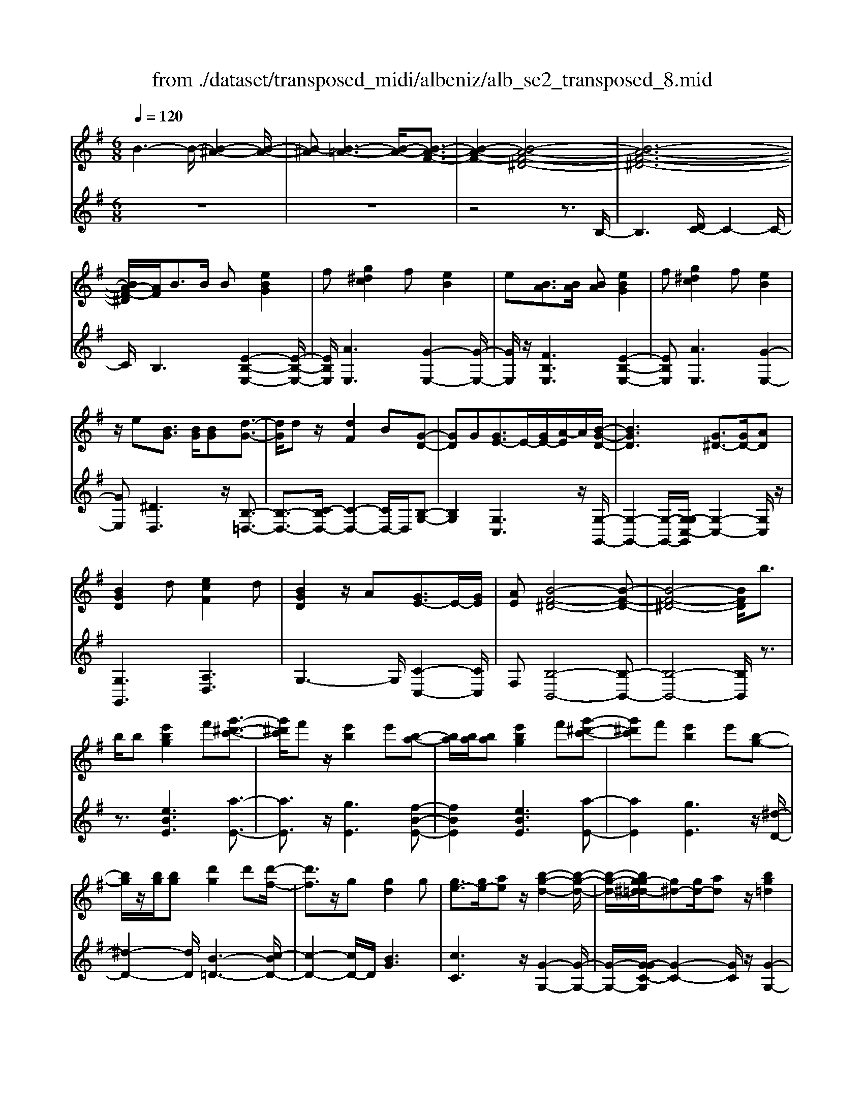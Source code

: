 X: 1
T: from ./dataset/transposed_midi/albeniz/alb_se2_transposed_8.mid
M: 6/8
L: 1/8
Q:1/4=120
% Last note suggests minor mode tune
K:G % 1 sharps
V:1
%%MIDI program 0
B3- B/2-[B-^A-]2[B-A-]/2| \
[B-^A][B-=A-]3[B-A-]/2[B-A-F-]3/2| \
[B-A-F-]2[B-A-F-^D-]4| \
[B-A-F-^D-]6|
[BA-F-^D]/2[AF]/2B3/2B/2 B[eBG]2| \
f[g^dc]2 f[eB]2| \
e[BA]3/2[BA]/2 [BA][eBG]2| \
f[g^dc]2 f[eB]2|
z/2e[BG]3/2 [BG]/2[BG][d-G-]3/2| \
[dG]/2dz/2[dF]2B[G-D-]| \
[GD]G[GE-]3/2E/2-[GE-]/2[A-E]/2A/2[B-G-D-]/2| \
[BGD]3 [G^D-]3/2[GD-]/2[AD]|
[BGD]2d [ecF]2d| \
[BGD]2z/2A[GE-]3/2E/2-[GE]/2| \
[AE][B-F-^D-]4[B-F-D-]| \
[B-F-^D-]4[BFD]/2b3/2|
b/2b[e'bg]2f'[g'-^d'-c'-]3/2| \
[g'^d'c']/2f'z/2[e'b]2e'[b-a-]| \
[ba]/2[ba]/2[ba][e'bg]2f'[g'-^d'-c'-]| \
[g'^d'c']f'[e'b]2e'[b-g-]|
[bg]/2z/2[bg]/2[bg][d'g]2d'[d'-f-]/2| \
[d'f]3/2z/2g [gd]2g| \
[ge-]3/2[ge-]/2[ae] z/2[b-g-d-]2[b-g-d-]/2| \
[b-g-d-]/2[bg-g^d-=d]/2[g^d-][gd-]/2[ad]z/2[bg=d]2|
d'[e'c'f]2 d'[bgd]2| \
z/2a[ge-]3/2 [ge-]/2e/2-[ae][b-f-^d-]| \
[b-f-^d-]6| \
[bf^d]3 B3/2B/2B|
[dB^G]2e [=g=f-B-^G-]/2[fBG]3/2e| \
[dB^G]2d [G=F-]3/2[AF-]/2[BF]| \
[dB^G]2e =g/2[=fB^G]2e/2-| \
e/2[dB^G]2d[e'd'be]3/2[e'd'=ge]/2[e'-d'-^g-e-]/2|
[e'd'^ge]/2[e''c''a'e']2[c''e'c'][c''e'c']3/2[b'e'b]/2[a'-e'-a-]/2| \
[a'e'a]/2[b'd'b]3/2[d'b^g]/2[e'bg][=g'=f'-b-^g-]/2[f'bg][e'bg]/2[d'-b-g-]/2| \
[d'b^g]/2[c'a]3/2[^d'c'a]/2[e'c'a][c''e'c']3/2[b'e'b]/2[a'-e'-a-]/2| \
[a'e'a]/2[b'd'b]3/2[d'b^g]/2[e'bg][=g'=f'-b-^g-]/2[f'bg][e'bg]/2[d'-b-g-]/2|
[d'b^g]/2[c'a]3/2[^d'c'a]/2[e'c'a][b'-e'b]3/2[b'-e']/2[b'-b-]/2| \
[b'b]/2[a'-e'a]3/2[a'-e']/2[a'a]/2 f'/2[a'f'-^d'-b-a-]/2[f'd'ba]e'/2f'/2-| \
f'/2[g'-bg]3/2[g'-e']/2[g'b][b'g'e'b]3/2e'/2b/2-| \
b/2[f'-bf]3/2[f'-b]/2[f'f][f'e'-^a-]3/2[g'e'-a-]/2[f'-e'-a-]/2|
[f'e'^a]/2[b'f'b]3z3/2b/2b/2-| \
b/2[c'a-f-]3/2[e'a-f-]/2[g'af]z/2[b'e'-c'-]3/2[a'e'-c'-]/2| \
[e'e'c'][f'b-a-]3/2[g'b-a-]/2 [f'ba][a'^d'c']3/2[g'd'b]/2| \
[f'^d'a][e'bg]3/2[f'c'a]/2 [e'bg][=d'af]3/2[e'bg]/2|
[c'ge][bf^d]3z2| \
B/2B[cA-F-]3/2 [eA-F-]/2[gAF][be-c-]3/2| \
[ae-c-]/2[eec][fB-A-]3/2 [gB-A-]/2[fBA][a^d-c-]3/2| \
[g^d-c-]/2[fdc]z/2[eBG]3/2[fcA]/2[eBG][=d-A-F-]|
[dAF]/2[eBG]/2[cGE]z/2[BF]3[B-A-]/2| \
[BA-][BA-]/2[BA][eBG]2f[g-^d-c-]/2| \
[g^dc]3/2z/2f [eBG]2e| \
[BA]3/2[BA]/2[BA] [eBG]2f|
[g^dc]2f z/2[eBG]2e/2-| \
e/2[BG]3/2[BG]/2[BG][dG]2z/2| \
d[dF]2 Bz/2[G-D-]3/2| \
[GD]/2G[GE-]3/2 [GE-]/2[AE-]E/2[B-G-D-]|
[B-G-D-]2[BG-G^D-=D]/2[G^D-][GD-]/2D/2-[AD][B-G-=D-]/2| \
[BGD]3/2d[ecF]2dz/2| \
[BGD]2A z/2[G-E-]3/2[GGE-]/2[A-E-E]/2| \
[AE]/2z/2[B-F-^D-]4[B-F-D-]|
[B-F-^D-]4[BFD]B-| \
B/2B/2B[dB^G]2e/2>=g/2[=f-B-^G-]| \
[=fB^G]e[dBG]2d[G-F-]| \
[^G=F-]/2[AF-]/2[BF]z/2[dBG]2e/2-[=ge]/2[f-B-^G-]/2|
[=fB^G]3/2e[dBG]2d[e'-d'-b-e-]/2| \
[e'd'be][e'd'ge]/2[e'd'^ge][e''-c''-a'-e'-]3[e''-c''-a'-e'-]/2| \
[e''c''a'e']3 z3| \
[fec]3/2[gec]/2[aec] z/2[c'-a-e-c-]2[c'-a-e-c-]/2|
[c'aec]/2[afe]3/2[bfe]/2[c'fe][f'-c'-f-e-]2[f'-c'-f-e-]/2| \
[f'c'fe]2[ec-A-]3/2[fc-A-]/2[ecA]z/2[b-e-B-]/2| \
[b-e-B-]2[beB]/2z3/2B/2B[c-A-F-]/2| \
[cA-F-][eA-F-]/2[fAF]z/2 [ae-c-]3/2[be-c-]/2[c'ec]|
[b-e-B-]3 [beB]/2[e^A-]3/2[=a^A-]/2[g-A-]/2| \
[g^A]/2[=f=A-]3/2[aA-]/2[eA]/2 ^d/2e/2[dA-]3/2[^cA-]/2| \
[^dA-][e-AG-]/2[eG]3[BAF-]3/2| \
[BAF-]/2[BAF][eBG]2f[g-^d-c-]3/2|
[g^dc]/2f[eB]2e[BA]3/2| \
[BA]/2[BA][eBG]2f[g-^d-c-]3/2| \
[g^dc]/2f[eB]2z/2e[B-G-]| \
[BG]/2[BG]/2[BG][dG]2dz/2[d-F-]/2|
[dF]3/2B[GD]2Gz/2| \
[GE-]3/2[GE-]/2[AE] [B-G-D-]3| \
[BGD]/2[G^D-]3/2[GD-]/2[AD][BG=D]2d/2-| \
d/2[ecF]2d[BGD]2z/2|
A[GE-]3/2E/2- [GE]/2[AE][B-F-^D-]3/2| \
[B-F-^D-]6| \
[BF^D]2b3/2b/2b[e'-b-g-]| \
[e'bg]f'[g'^d'c']2f'z/2[e'-b-]/2|
[e'b]3/2e'[ba]3/2[ba]/2[ba][e'-b-g-]/2| \
[e'bg]3/2f'[g'^d'c']2f'[e'-b-]/2| \
[e'b]3/2e'[bg]3/2z/2[bg]/2[bg]| \
[d'g]2d' [d'f]2z/2g/2-|
g/2[gd]2g[ge-]3/2[ge-]/2e/2-| \
[a-e]/2a/2[b-g-d-]3[bg-g^d-=d]/2[g^d-][gd-]/2| \
^d/2-[a-d]/2a/2[bg=d]2d'[e'-c'-f-]3/2| \
[e'c'f]/2d'[bgd]2z/2a[g-e-]|
[ge-]/2[ge-]/2e/2-[ae][b-f-^d-]3[b-f-d-]/2| \
[b-f-^d-]6| \
[bf^d]/2B3/2B/2B[=dB^G]2e/2-| \
e/2[g=f-B-^G-]/2[fBG]3/2e[dBG]2d/2-|
d/2[^G=F-]3/2[AF-]/2[BF][dBG]2e/2-| \
e/2g/2[=fB^G]2 e[dBG]2| \
d[e'd'be]3/2[e'd'ge]/2 [e'd'^ge][e''c''a'e']2| \
[c''e'c'][c''e'c']3/2[b'e'b]/2 [a'e'a][b'd'b]3/2[d'b^g]/2|
[e'b^g][=g'=f'-b-^g-]/2[f'bg][e'bg]/2 [d'bg][c'a]3/2[^d'c'a]/2| \
[e'c'a][c''e'c']3/2[b'e'b]/2 [a'e'a][b'd'b]3/2[d'b^g]/2| \
[e'b^g][=g'=f'-b-^g-]/2[f'bg][e'bg]/2 [d'bg][c'a]3/2[^d'c'a]/2| \
[e'c'a][b'-e'b]3/2[b'-e']/2 [b'b][a'-e'a]3/2[a'-e']/2|
[a'a]/2f'/2[a'f'-^d'-b-a-]/2[f'd'ba]e'/2 f'[g'-bg]3/2[g'-e']/2| \
[g'b][b'g'e'b]3/2e'/2 b[f'-bf]3/2[f'-b]/2| \
[f'f][f'e'-^a-]3/2[g'e'-a-]/2 [f'e'a][b'-f'-b-]2| \
[b'f'b]z3/2b/2 b[c'a-f-]3/2[e'a-f-]/2|
[g'af]z/2[b'e'-c'-]3/2 [a'e'-c'-]/2[e'e'c'][f'b-a-]3/2| \
[g'b-a-]/2[f'ba][a'^d'c']3/2 [g'd'b]/2[f'd'a][e'bg]3/2| \
[f'c'a]/2[e'bg][d'af]3/2 [e'bg]/2[c'ge][b-f-^d-]3/2| \
[bf^d]3/2z2B/2B[c-A-F-]|
[cA-F-]/2[eA-F-]/2[gAF][be-c-]3/2[ae-c-]/2[eec][f-B-A-]| \
[fB-A-]/2[gB-A-]/2[fBA][a^d-c-]3/2[gd-c-]/2[fdc]z/2[e-B-G-]/2| \
[eBG][fcA]/2[eBG][dAF]3/2[eBG]/2[cGE]z/2| \
[BF]3 [BA-]3/2[BA-]/2[BA]|
[eBG]2f [g^dc]2z/2f/2-| \
f/2[eBG]2e[BA]3/2[BA]/2[B-A-]/2| \
[BA]/2[eBG]2f[g^dc]2f/2-| \
f/2z/2[eBG]2 e[BG]3/2[BG]/2|
[BG][dG]2 z/2d[d-F-]3/2| \
[dF]/2Bz/2[GD]2G[G-E-]| \
[GE-]/2[GE-]/2[AE-]E/2[B-G-D-]3[BG-G^D-=D]/2| \
[G^D-][GD-]/2D/2-[AD] [BG=D]2d|
[ecF]2d z/2[BGD]2A/2-| \
A/2z/2[G-E-]3/2[GGE-]/2 [A-E-E]/2[AE]/2z/2[B-F-^D-]3/2| \
[B-F-^D-]6| \
[B-F-^D-]2[BFD]/2B3/2B/2B[=d-B-^G-]/2|
[dB^G]3/2e[=g=f-B-^G-]/2 [fBG]3/2e[d-B-G-]/2| \
[dB^G]3/2d[G=F-]3/2[AF-]/2[BF]z/2| \
[dB^G]2e/2-[=ge]/2 [=fB^G]2e| \
[dB^G]2d [e'd'be]3/2[e'd'=ge]/2[e'd'^ge]|
[e''-c''-a'-e'-]6| \
[e''c''a'e']/2z3[fec]3/2[gec]/2[a-e-c-]/2| \
[aec]/2z/2[c'aec]3[afe]3/2[bfe]/2| \
[c'fe][f'-c'-f-e-]4[f'c'fe]/2[e-c-A-]/2|
[ec-A-][fc-A-]/2[ecA]z/2 [beB]3| \
z3/2B/2B [cA-F-]3/2[eA-F-]/2[fAF]| \
z/2[ae-c-]3/2[be-c-]/2[c'ec][b-e-B-]2[b-e-B-]/2| \
[beB][e^A-]3/2[=a^A-]/2 [gA][=f=A-]3/2[aA-]/2|
[eA]/2^d/2e/2[dA-]3/2 [^cA-]/2[dA-][e-AG-]/2[e-G-]| \
[eG]2[BAF-]3/2[BAF-]/2[BAF][e-B-G-]| \
[eBG]f[g^dc]2f[e-B-]| \
[eB]z/2e[BAF-]3/2[BAF-]/2[BAF][e-B-G-]/2|
[eBG]3/2f[ag-^d-c-]/2 [gdc]3/2z/2f| \
[eBG] (3^DEF G/2^A/2B/2F/2G/2A/2| \
B/2^d/2e/2^A/2B/2d/2 e/2f/2g/2d/2e/2f/2| \
g/2^a/2b/2f/2g/2a/2 b/2^d'/2e'/2a/2b/2d'/2|
e'/2f'/2g'/2^d'/2e'/2f'/2 g'/2^a'/2b'/2f'/2g'/2a'/2| \
b'/2e''3[b'-f'-^d'-b-a-]2[b'-f'-d'-b-a-]/2| \
[b'f'^d'ba]/2[g'e'bg]3[d'-b-a-f-]2[d'-b-a-f-]/2| \
[^d'baf]/2[e'-b-g-e-]4[e'-b-g-e-]3/2|
[e'bge]/2[e''-b'-e'-]4[e''-b'-e'-]3/2|[e''b'e']/2
V:2
%%clef treble
%%MIDI program 0
z6| \
z6| \
z4z3/2B,/2-| \
B,3 [DC-]/2C2-C/2-|
C/2B,3[E-B,-E,-]2[E-B,-E,-]/2| \
[EB,E,]/2[AE,]3[G-E,-]2[G-E,-]/2| \
[GE,]/2z/2[FB,E,]3[E-B,-E,-]2| \
[EB,E,][AE,]3[G-E,-]2|
[GE,][^DD,]3z/2[B,-=D,-]3/2| \
[B,-D,-]3/2[C-B,D,-]/2[C-D,-]2[CD,-]/2D,/2[B,-G,-]| \
[B,G,]2[G,C,]3z/2[G,-G,,-]/2| \
[G,-G,,-]2[G,-G,,-]/2[G,-G,C,-G,,]/2 [G,-C,-]2[G,C,]/2z/2|
[G,G,,]3 [A,D,]3| \
G,3- G,/2[C-C,-]2[CC,]/2| \
F,[B,-B,,-]4[B,-B,,-]| \
[B,-B,,-]4[B,B,,]/2z3/2|
z3/2[eBE]3[a-E-]3/2| \
[aE]3/2z/2[gE]3[f-B-E-]| \
[fBE]2[eBE]3[a-E-]| \
[aE]2[gE]3z/2[^d-D-]/2|
[^d-D-]2[dD]/2[B-=D-]3[c-BD-]/2| \
[c-D-]2[cD-]/2D/2 [BG]3| \
[cC]3 z/2[G-G,-]2[G-G,-]/2| \
[G-G,-]/2[G-GC-G,]/2[G-C-]2 [GC]/2z/2[G-G,-]2|
[GG,][AD]3G2-| \
G3/2[c-C-]2[cC]/2F[B-B,-]| \
[B-B,-]6| \
[BB,]3 z3|
[=FE,]6| \
[EE,-]3 [DE,-]3/2[CE,-]/2[B,E,]| \
[=FE,]6| \
z/2[=F-E,-]2[F-E,-]/2 [FE,-E,]/2[^GE,-]3/2[^AE,-]/2[B-E,-]/2|
[BE,]/2[A,A,,]2[aeA][aeA]3/2[aeA]/2[e-A-]/2| \
[eA]/2[^g=fA]3/2[fA]/2[fA][fA]3/2[fA]/2[f-A-]/2| \
[=fA]/2[eA]3/2[eA]/2[eA][aeA]3/2[aeA]/2[e-A-]/2| \
[eA]/2[^g=fA]3/2[fA]/2[fA][fA]3/2[fA]/2[f-A-]/2|
[=fA]/2[eA]3[e-G-]2[e-G-]/2| \
[eG]/2[cF-]3[B-F-]2[B-F-]/2| \
[BF]/2[BE-]3[^c-E-]2[c-E-]/2| \
[^cE]/2[dF-]3[cF-]2F/2-|
[e-F]/2e/2[^d-B]3/2[d-^A]/2 [dB]B2-| \
B[e-B]3/2[e-^A]/2 [e-B][e-B-]2| \
[eB][^d-B]3/2[d-^A]/2 [d-B][d-B-]2| \
[^dB]z/2B>BBB3/2-|
B3/2B3/2 c<BB| \
z2[E-B,]3/2[E-^A,]/2[E-B,][E-B,-]| \
[EB,]2[^D-B,]3/2[D-^A,]/2[D-B,][D-B,-]| \
[^DB,]2z/2B,3/2B,/2B,B,/2-|
B,3 [^D-B,]/2[D-^A,]/2[D-B,]/2[D-A,]/2[D-B,]/2[DA,]/2| \
[^D-C]/2[D-B,]/2[D-^A,]/2[D-B,]/2[D-C]/2[DB,]/2 [EE,-]/2[DE,-]/2[=DE,-]/2[^CE,-]/2[=CE,-]/2[B,E,]/2| \
^A,/2B,/2 (3C^CD ^D/2[EE,-]/2[DE,-]/2[EE,-]/2[B,E,-]/2[A,E,-]/2| \
[B,E,]/2^D/2B,/2^A,/2B,/2C/2 B,/2[EE,-]/2[DE,-]/2[=DE,-]/2[^CE,-]/2[=CE,-]/2|
[B,E,]/2^A,/2B,/2C/2^C/2D/2 ^D/2[EE,-]/2[DE,-]/2E,/2-[EE,-]/2[B,E,-]/2| \
[^A,E,]/2B,/2^D,/2-[B,D,-]/2[A,D,-]/2[B,D,-]/2 [CD,-]/2[B,D,]/2[B,=D,-]/2[A,D,-]/2[B,D,-]/2D,/2-| \
[^A,D,-]/2[B,D,-]/2[A,D,]/2[CD,-]/2[B,D,-]/2[CD,-]/2 [=A,D,-]/2[DD,-]/2[CD,-]/2[B,G,-D,]/2G,/2-[^A,G,-]/2| \
[B,G,-]/2[^A,G,-]/2[B,G,-]/2[A,G,]/2C,/2F,/2 G,/2 (3CECG,/2|
^C/2D/2^A,/2B,/2G,/2=C,/2 F,/2 (3G,^C^DC/2| \
G,/2F,/2G,/2^A,/2B,/2G,/2 D,/2^G,/2=A,/2B,/2C/2D,/2| \
 (3G,F,G,^A,/2 (3B,G,C,F,/2G,/2=A,/2| \
 (3CF,B,, (3^A,B,=F,G,/2^F,/2D,/2^D,/2|
^A,,/2 (3B,,=F,,^F,,B,,3-B,,/2-| \
B,,2-B,,/2[=F-E,-]3[F-E,-]/2| \
[=F-E,-]2[FE,]/2[FE,-]3E,/2-| \
[DE,-]3/2[CE,-]/2[B,-E,]/2B,/2 [=F-E,-]3|
[=FE,]3 [FE,]3| \
[^GE,-]3/2[^AE,-]/2[BE,-] E,/2=A,,/2E,/2A,/2C/2E/2| \
A/2c/2e/2a/2c'/2e'/2 a'/2c''2-c''/2-| \
c''A3/2G/2 FF2-|
Fc>B Az/2A3/2-| \
A3 F3| \
[G-B,]3/2[G-^A,]/2[GB,] z/2B,2-B,/2-| \
B,/2[E-B,]3/2[E-^A,]/2[E-B,][E-B,-]2[E-B,-]/2|
[E-B,]/2E/2[G-B,]3/2[G-^A,]/2 [G-B,][G-GC-]/2[G-C-]3/2| \
[GC]z/2[C-=F,-]3[CB,-F,]/2B,-| \
B,2[B,E,-]3/2[CE,-]/2[B,E,-]E,/2B,/2-| \
B,2-B,/2[EB,E,]3[A-E,-]/2|
[A-E,-]2[AE,]/2[GE,]3[F-B,-E,-]/2| \
[F-B,-E,-]2[FB,E,]/2[EB,E,]3[A-E,-]/2| \
[A-E,-]2[AE,]/2[GE,]3z/2| \
[^DD,]3 [B,-=D,-]3|
[B,D,-]/2[CD,]3[B,-G,-]2[B,-G,-]/2| \
[B,G,]/2[G,C,]3z/2[G,-G,,-]2| \
[G,-G,,-][G,-G,C,-G,,]/2[G,-C,-]2[G,C,]/2z/2[G,-G,,-]3/2| \
[G,G,,]3/2[A,D,]3G,3/2-|
G,2[C-C,-]2[CC,]/2F,[B,-B,,-]/2| \
[B,-B,,-]6| \
[B,B,,]3 z3| \
[eBE]3 [aE]3|
z/2[gE]3[f-B-E-]2[f-B-E-]/2| \
[fBE]/2[eBE]3[a-E-]2[a-E-]/2| \
[aE]/2[gE]3z/2[^d-D-]2| \
[^dD][B-=D-]3[c-BD-]/2[c-D-]3/2|
[cD-]D/2[BG]3[c-C-]3/2| \
[cC]3/2z/2[G-G,-]3[G-GC-G,]/2[G-C-]/2| \
[GC]2z/2[GG,]3[A-D-]/2| \
[A-D-]2[AD]/2G3-G/2|
[c-C-]2[cC]/2F[B-B,-]2[B-B,-]/2| \
[B-B,-]6| \
[BB,]3/2z3[=F-E,-]3/2| \
[=F-E,-]4[FE,]/2[E-E,-]3/2|
[EE,-]3/2[DE,-]3/2 [CE,-]/2[B,E,]z/2[=F-E,-]| \
[=F-E,-]4[FE,][F-E,-]| \
[=FE,]2[^GE,-]3/2[^AE,-]/2[BE,-][=A,-E,A,,-]/2[A,-A,,-]/2| \
[A,A,,][aeA][aeA]3/2[aeA]/2[eA][^g-=f-A-]|
[^g=fA]/2[fA]/2[fA][fA]3/2[fA]/2[fA][e-A-]| \
[eA]/2[eA]/2[eA][aeA]3/2[aeA]/2[eA][^g-=f-A-]| \
[^g=fA]/2[fA]/2[fA][fA]3/2[fA]/2[fA][e-A-]| \
[eA]2[eG]3[c-F-]|
[cF-]2[BF]3[B-E-]| \
[BE-]2[^cE]3[d-F-]| \
[dF-]2[^cF-]2F/2-[e-F]/2e/2[^d-B-]/2| \
[^d-B][d-^A]/2[dB]B3[e-B-]/2|
[e-B][e-^A]/2[e-B][eB]3[^d-B-]/2| \
[^d-B][d-^A]/2[d-B][dB]3z/2| \
B>BB2<B2| \
B3/2c/2B Bz2|
z/2[E-B,]3/2[E-^A,]/2[E-B,][E-B,-]2[E-B,-]/2| \
[EB,]/2[^D-B,]3/2[D-^A,]/2[D-B,][D-B,-]2[D-B,-]/2| \
[^DB,]/2z/2B,3/2B,/2 B,B,2-| \
B,3/2[^D-B,]/2[D-^A,]/2[D-B,]/2 [D-A,]/2[D-B,]/2[DA,]/2[D-C]/2[D-B,]/2[D-A,]/2|
[^D-B,]/2[D-C]/2[DB,]/2[EE,-]/2[DE,-]/2[=DE,-]/2 [^CE,-]/2[=CE,-]/2[B,E,]/2^A,/2B,/2C/2| \
 (3^CD^D[EE,-]/2[DE,-]/2 [EE,-]/2[B,E,-]/2[^A,E,-]/2[B,E,]/2D/2B,/2| \
^A,/2B,/2C/2B,/2[EE,-]/2[^DE,-]/2 [=DE,-]/2[^CE,-]/2[=CE,-]/2[B,E,]/2A,/2B,/2| \
C/2^C/2D/2^D/2[EE,-]/2[DE,-]/2 E,/2-[EE,-]/2[B,E,-]/2[^A,E,]/2B,/2D,/2-|
[B,^D,-]/2[^A,D,-]/2[B,D,-]/2[CD,-]/2[B,D,-]/2[B,D,=D,-]/2 [A,D,-]/2[B,D,-]/2D,/2-[A,D,-]/2[B,D,-]/2[A,D,]/2| \
[CD,-]/2[B,D,-]/2[CD,-]/2[A,D,-]/2[DD,-]/2[CD,-]/2 [B,G,-D,]/2G,/2-[^A,G,-]/2[B,G,-]/2[A,G,-]/2[B,G,-]/2| \
[^A,G,]/2C,/2F,/2G,/2 (3CECG,/2^C/2D/2A,/2| \
B,/2G,/2C,/2F,/2 (3G,^C^DC/2G,/2F,/2G,/2|
^A,/2B,/2G,/2D,/2^G,/2=A,/2 B,/2 (3CD,=G,F,/2| \
G,/2^A,/2 (3B,G,C, F,/2G,/2 (3=A,CF,| \
B,,/2 (3^A,B,=F,G,/2 ^F,/2D,/2^D,/2A,,/2B,,/2=F,,/2| \
F,,/2z/2B,,4-B,,-|
B,,[=F-E,-]4[F-E,-]| \
[=FE,][FE,-]3[DE,-]3/2[CE,-]/2| \
[B,E,]z/2[=F-E,-]4[F-E,-]/2| \
[=FE,]3/2[FE,]3[^GE,-]3/2|
[^AE,-]/2[BE,-][E,=A,,]/2 (3E,A,CE/2A/2c/2e/2| \
a/2c'/2e'/2a'/2c''3-c''/2A/2-| \
AG/2F2<F2c/2-| \
cB<A A3-|
A3/2F3[G-B,]3/2| \
[G-^A,]/2[GB,]B,3z/2[E-B,-]| \
[E-B,]/2[E-^A,]/2[E-B,][E-B,]3[G-EB,-]/2[G-B,-]/2| \
[G-B,]/2G/2-[G-^A,]/2[GB,][GC]3[C-=F,-]/2|
[C=F,]3 B,3-| \
B,/2[B,E,-]3/2[CE,-]/2[B,E,-][B,-E,]/2B,2-| \
B,/2z/2[B,E,-]3/2[CE,-]/2 [B,E,]B,2-| \
B,[B,E,-]3/2[CE,-]/2 [B,E,]B,2-|
B,[B,E,-]3/2E,/2- [CE,-]/2[B,-E,]/2B,/2[A-B,-]3/2| \
[AB,]2[B,E,] ^D,/2E,/2F,/2G,/2^A,/2B,/2| \
F,/2G,/2^A,/2B,/2^D/2E/2 A,/2B,/2D/2E/2F/2G/2| \
^D/2E/2F/2G/2^A/2B/2 F/2G/2A/2B/2d/2e/2|
^A/2B/2^d/2e/2f/2g/2 d/2e/2f/2g/2a/2b/2| \
f/2g/2^a/2b/2e'3[B,-B,,-]| \
[B,B,,]2[EE,]3[B,-B,,-]| \
[B,B,,]2[E,-E,,-]4|
[E,E,,]2[g-B-E-]4|[gBE]2
